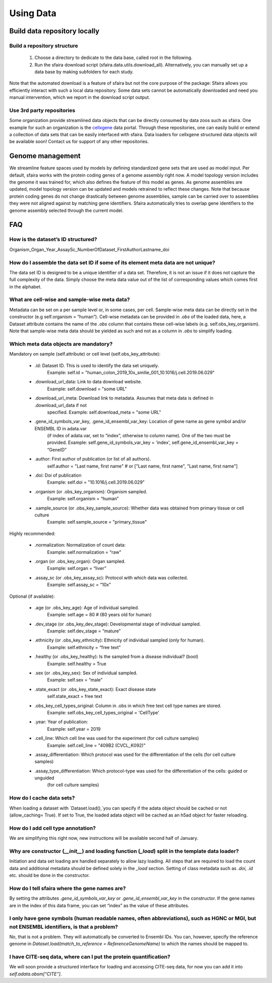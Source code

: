 Using Data
==========

.. image:: https://raw.githubusercontent.com/theislab/sfaira/master/resources/images/data_zoo.png
   :width: 600px
   :align: center

Build data repository locally
------------------------------

Build a repository structure
~~~~~~~~~~~~~~~~~~~~~~~~~~~~

    1. Choose a directory to dedicate to the data base, called root in the following.
    2. Run the sfaira download script (sfaira.data.utils.download_all). Alternatively, you can manually set up a data base by making subfolders for each study.

Note that the automated download is a feature of sfaira but not the core purpose of the package:
Sfaira allows you efficiently interact with such a local data repository.
Some data sets cannot be automatically downloaded and need you manual intervention, which we report in the download script output.

Use 3rd party repositories
~~~~~~~~~~~~~~~~~~~~~~~~~~
Some organization provide streamlined data objects that can be directly consumed by data zoos such as sfaira.
One example for such an organization is the cellxgene_ data portal.
Through these repositories, one can easily build or extend a collection of data sets that can be easily interfaced with sfaira.
Data loaders for cellxgene structured data objects will be available soon!
Contact us for support of any other repositories.

.. _cellxgene: https://cellxgene.cziscience.com/

Genome management
-----------------

We streamline feature spaces used by models by defining standardized gene sets that are used as model input.
Per default, sfaira works with the protein coding genes of a genome assembly right now.
A model topology version includes the genome it was trained for, which also defines the feature of this model as genes.
As genome assemblies are updated, model topology version can be updated and models retrained to reflect these changes.
Note that because protein coding genes do not change drastically between genome assemblies,
sample can be carried over to assemblies they were not aligned against by matching gene identifiers.
Sfaira automatically tries to overlap gene identifiers to the genome assembly selected through the current model.

FAQ
---

How is the dataset’s ID structured?
~~~~~~~~~~~~~~~~~~~~~~~~~~~~~~~~~~~
Organism_Organ_Year_AssaySc_NumberOfDataset_FirstAuthorLastname_doi

How do I assemble the data set ID if some of its element meta data are not unique?
~~~~~~~~~~~~~~~~~~~~~~~~~~~~~~~~~~~~~~~~~~~~~~~~~~~~~~~~~~~~~~~~~~~~~~~~~~~~~~~~~~

The data set ID is designed to be a unique identifier of a data set.
Therefore, it is not an issue if it does not capture the full complexity of the data.
Simply choose the meta data value out of the list of corresponding values which comes first in the alphabet.

What are cell-wise and sample-wise meta data?
~~~~~~~~~~~~~~~~~~~~~~~~~~~~~~~~~~~~~~~~~~~~~

Metadata can be set on a per sample level or, in some cases, per cell.
Sample-wise meta data can be directly set in the constructor (e.g self.organism = “human”).
Cell-wise metadata can be provided in `.obs` of the loaded data, here,
a Dataset attribute contains the name of the `.obs` column that contains these cell-wise labels
(e.g. self.obs_key_organism).
Note that sample-wise meta data should be yielded as such and not as a column in `.obs` to simplify loading.

Which meta data objects are mandatory?
~~~~~~~~~~~~~~~~~~~~~~~~~~~~~~~~~~~~~
Mandatory on sample (self.attribute) or cell level (self.obs_key_attribute):

    - .id: Dataset ID. This is used to identify the data set uniquely.
        Example: self.id = "human_colon_2019_10x_smilie_001_10.1016/j.cell.2019.06.029"
    - .download_url_data: Link to data download website.
        Example: self.download = "some URL"
    - .download_url_meta: Download link to metadata. Assumes that meta data is defined in .download_url_data if not
        specified.
        Example: self.download_meta = "some URL"
    - .gene_id_symbols_var_key, .gene_id_ensembl_var_key: Location of gene name as gene symbol and/or ENSEMBL ID in adata.var
        (if index of adata.var, set to “index”, otherwise to column name). One of the two must be provided.
        Example: self.gene_id_symbols_var_key = 'index', self.gene_id_ensembl_var_key = “GeneID”
    - .author: First author of publication (or list of all authors).
        self.author = "Last name, first name" # or ["Last name, first name", "Last name, first name"]
    - .doi: Doi of publication
        Example: self.doi = "10.1016/j.cell.2019.06.029"
    - .organism (or .obs_key_organism): Organism sampled.
        Example: self.organism = “human”
    - .sample_source (or .obs_key_sample_source): Whether data was obtained from primary tissue or cell culture
        Example: self.sample_source = "primary_tissue"

Highly recommended:

    - .normalization: Normalization of count data:
        Example: self.normalization = “raw”
    - .organ (or .obs_key_organ): Organ sampled.
        Example: self.organ = “liver”
    - .assay_sc (or .obs_key_assay_sc): Protocol with which data was collected.
        Example: self.assay_sc = “10x”

Optional (if available):

    - .age (or .obs_key_age): Age of individual sampled.
        Example: self.age = 80  # (80 years old for human)
    - .dev_stage (or .obs_key_dev_stage): Developmental stage of individual sampled.
        Example: self.dev_stage = “mature”
    - .ethnicity (or .obs_key_ethnicity): Ethnicity of individual sampled (only for human).
        Example: self.ethnicity = “free text”
    - .healthy (or .obs_key_healthy): Is the sampled from a disease individual? (bool)
        Example: self.healthy = True
    - .sex (or .obs_key_sex): Sex of individual sampled.
        Example: self.sex = “male”
    - .state_exact (or .obs_key_state_exact): Exact disease state
        self.state_exact = free text
    - .obs_key_cell_types_original: Column in .obs in which free text cell type names are stored.
        Example: self.obs_key_cell_types_original = 'CellType'
    - .year: Year of publication:
        Example: self.year = 2019
    - .cell_line: Which cell line was used for the experiment (for cell culture samples)
        Example: self.cell_line = "409B2 (CVCL_K092)"
    - .assay_differentiation: Which protocol was used for the differentiation of the cells (for cell culture samples)
    - .assay_type_differentiation: Which protocol-type was used for the differentiation of the cells: guided or unguided
        (for cell culture samples)

How do I cache data sets?
~~~~~~~~~~~~~~~~~~~~~~~~~
When loading a dataset with `Dataset.load(),`you can specify if the adata object
should be cached or not  (allow_caching= True).
If set to True, the loaded adata object will be cached as an h5ad object for faster reloading.

How do I add cell type annotation?
~~~~~~~~~~~~~~~~~~~~~~~~~~~~~~~~~~
We are simplifying this right now, new instructions will be available second half of January.

Why are constructor (`__init__`) and loading function (`_load`) split in the template data loader?
~~~~~~~~~~~~~~~~~~~~~~~~~~~~~~~~~~~~~~~~~~~~~~~~~~~~~~~~~~~~~~~~~~~~~~~~~~~~~~~~~~~~~~~~~~~~~~~~~~
Initiation and data set loading are handled separately to allow lazy loading.
All steps that are required to load the count data and
additional metadata should be defined solely in the `_load` section.
Setting of class metadata such as `.doi`, `.id` etc. should be done in the constructor.

How do I tell sfaira where the gene names are?
~~~~~~~~~~~~~~~~~~~~~~~~~~~~~~~~~~~~~~~~~~~~~~
By setting the attributes `.gene_id_symbols_var_key` or `.gene_id_ensembl_var_key` in the constructor.
If the gene names are in the index of this data frame, you can set “index” as the value of these attributes.

I only have gene symbols (human readable names, often abbreviations), such as HGNC or MGI, but not ENSEMBL identifiers, is that a problem?
~~~~~~~~~~~~~~~~~~~~~~~~~~~~~~~~~~~~~~~~~~~~~~~~~~~~~~~~~~~~~~~~~~~~~~~~~~~~~~~~~~~~~~~~~~~~~~~~~~~~~~~~~~~~~~~~~~~~~~~~~~~~~~~~~~~~~~~~~~
No, that is not a problem. They will automatically be converted to Ensembl IDs.
You can, however, specify the reference genome in `Dataset.load(match_to_reference = ReferenceGenomeName)`
to which the names should be mapped to.

I have CITE-seq data, where can I put the protein quantification?
~~~~~~~~~~~~~~~~~~~~~~~~~~~~~~~~~~~~~~~~~~~~~~~~~~~~~~~~~~~~~~~~~
We will soon provide a structured interface for loading and accessing CITE-seq data,
for now you can add it into `self.adata.obsm[“CITE”]`.
